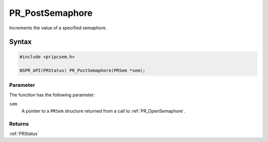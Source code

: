 PR_PostSemaphore
================

Increments the value of a specified semaphore.

.. _Syntax:

Syntax
------

.. code:: eval

   #include <pripcsem.h>

   NSPR_API(PRStatus) PR_PostSemaphore(PRSem *sem);

.. _Parameter:

Parameter
~~~~~~~~~

The function has the following parameter:

``sem``
   A pointer to a ``PRSem`` structure returned from a call to
   :ref:`PR_OpenSemaphore`.

.. _Returns:

Returns
~~~~~~~

:ref:`PRStatus`
